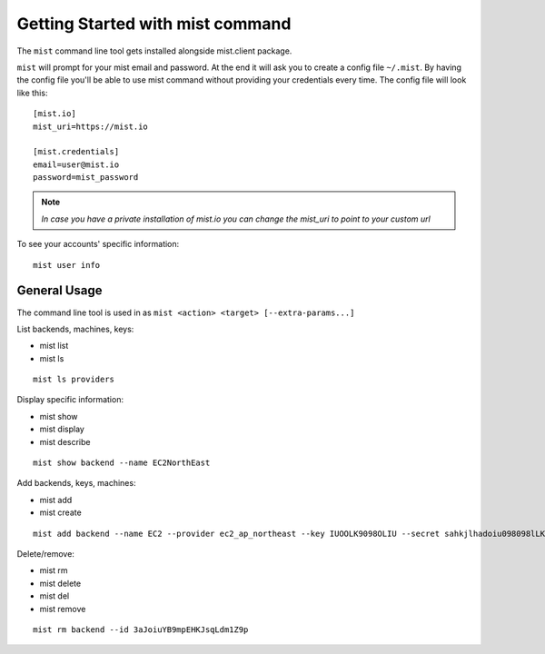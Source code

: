Getting Started with mist command
*********************************

The ``mist`` command line tool gets installed alongside mist.client package.

``mist`` will prompt for your mist email and password. At the end it will ask you to create a config file ``~/.mist``.
By having the config file you'll be able to use mist command without providing your credentials every time. The config
file will look like this::

    [mist.io]
    mist_uri=https://mist.io

    [mist.credentials]
    email=user@mist.io
    password=mist_password

.. Note:: *In case you have a private installation of mist.io you can change the mist_uri to point to your custom url*

To see your accounts' specific information::

    mist user info


General Usage
=============
The command line tool is used in as ``mist <action> <target> [--extra-params...]``

List backends, machines, keys:

* mist list
* mist ls
::

    mist ls providers


Display specific information:

* mist show
* mist display
* mist describe
::

    mist show backend --name EC2NorthEast


Add backends, keys, machines:

* mist add
* mist create
::

    mist add backend --name EC2 --provider ec2_ap_northeast --key IUOOLK9098OLIU --secret sahkjlhadoiu098098lLKlkjlkj


Delete/remove:

* mist rm
* mist delete
* mist del
* mist remove
::

    mist rm backend --id 3aJoiuYB9mpEHKJsqLdm1Z9p

